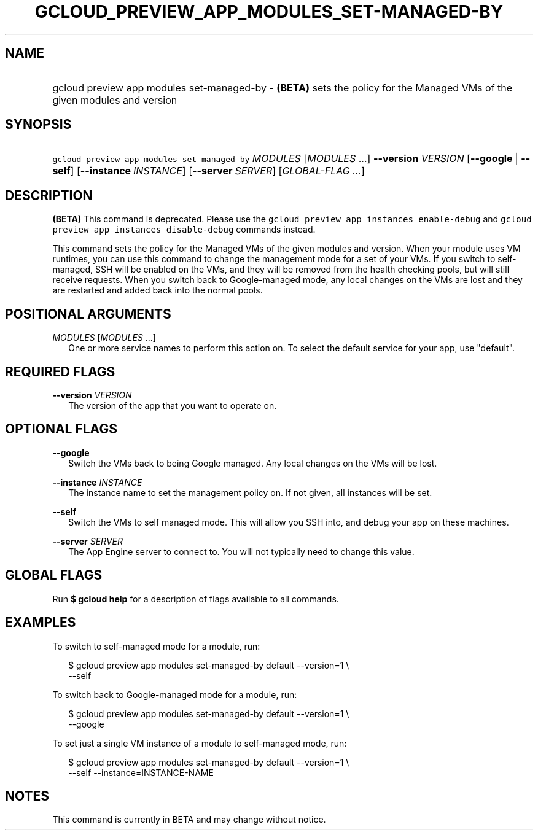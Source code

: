 
.TH "GCLOUD_PREVIEW_APP_MODULES_SET\-MANAGED\-BY" 1



.SH "NAME"
.HP
gcloud preview app modules set\-managed\-by \- \fB(BETA)\fR sets the policy for the Managed VMs of the given modules and version



.SH "SYNOPSIS"
.HP
\f5gcloud preview app modules set\-managed\-by\fR \fIMODULES\fR [\fIMODULES\fR\ ...] \fB\-\-version\fR \fIVERSION\fR [\fB\-\-google\fR\ |\ \fB\-\-self\fR] [\fB\-\-instance\fR\ \fIINSTANCE\fR] [\fB\-\-server\fR\ \fISERVER\fR] [\fIGLOBAL\-FLAG\ ...\fR]


.SH "DESCRIPTION"

\fB(BETA)\fR This command is deprecated. Please use the \f5gcloud preview app
instances enable\-debug\fR and \f5gcloud preview app instances disable\-debug\fR
commands instead.

This command sets the policy for the Managed VMs of the given modules and
version. When your module uses VM runtimes, you can use this command to change
the management mode for a set of your VMs. If you switch to self\-managed, SSH
will be enabled on the VMs, and they will be removed from the health checking
pools, but will still receive requests. When you switch back to Google\-managed
mode, any local changes on the VMs are lost and they are restarted and added
back into the normal pools.



.SH "POSITIONAL ARGUMENTS"

\fIMODULES\fR [\fIMODULES\fR ...]
.RS 2m
One or more service names to perform this action on. To select the default
service for your app, use "default".


.RE

.SH "REQUIRED FLAGS"

\fB\-\-version\fR \fIVERSION\fR
.RS 2m
The version of the app that you want to operate on.


.RE

.SH "OPTIONAL FLAGS"

\fB\-\-google\fR
.RS 2m
Switch the VMs back to being Google managed. Any local changes on the VMs will
be lost.

.RE
\fB\-\-instance\fR \fIINSTANCE\fR
.RS 2m
The instance name to set the management policy on. If not given, all instances
will be set.

.RE
\fB\-\-self\fR
.RS 2m
Switch the VMs to self managed mode. This will allow you SSH into, and debug
your app on these machines.

.RE
\fB\-\-server\fR \fISERVER\fR
.RS 2m
The App Engine server to connect to. You will not typically need to change this
value.


.RE

.SH "GLOBAL FLAGS"

Run \fB$ gcloud help\fR for a description of flags available to all commands.



.SH "EXAMPLES"

To switch to self\-managed mode for a module, run:

.RS 2m
$ gcloud preview app modules set\-managed\-by default \-\-version=1 \e
    \-\-self
.RE

To switch back to Google\-managed mode for a module, run:

.RS 2m
$ gcloud preview app modules set\-managed\-by default \-\-version=1 \e
    \-\-google
.RE

To set just a single VM instance of a module to self\-managed mode, run:

.RS 2m
$ gcloud preview app modules set\-managed\-by default \-\-version=1 \e
    \-\-self \-\-instance=INSTANCE\-NAME
.RE



.SH "NOTES"

This command is currently in BETA and may change without notice.

